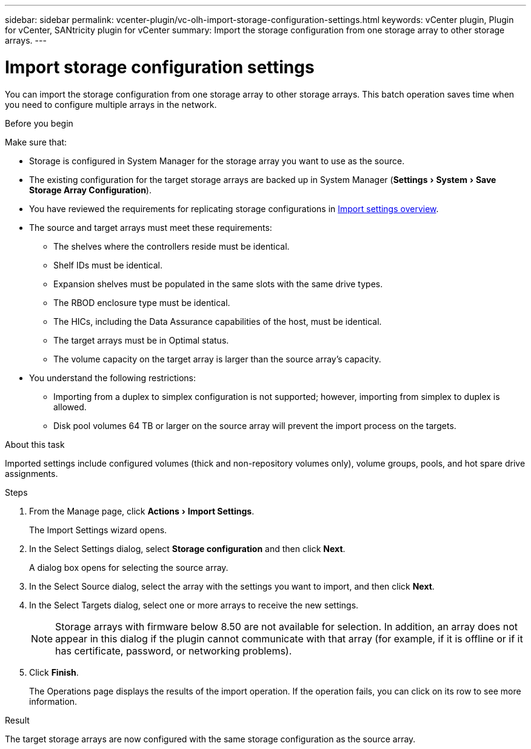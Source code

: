 ---
sidebar: sidebar
permalink: vcenter-plugin/vc-olh-import-storage-configuration-settings.html
keywords: vCenter plugin, Plugin for vCenter, SANtricity plugin for vCenter
summary: Import the storage configuration from one storage array to other storage arrays.
---

= Import storage configuration settings
:experimental:
:hardbreaks:
:nofooter:
:icons: font
:linkattrs:
:imagesdir: ./media/


[.lead]
You can import the storage configuration from one storage array to other storage arrays. This batch operation saves time when you need to configure multiple arrays in the network.

.Before you begin

Make sure that:

* Storage is configured in System Manager for the storage array you want to use as the source.
* The existing configuration for the target storage arrays are backed up in System Manager (menu:Settings[System > Save Storage Array Configuration]).
* You have reviewed the requirements for replicating storage configurations in link:vc-olh-import-settings-overview.html[Import settings overview].
* The source and target arrays must meet these requirements:
** The shelves where the controllers reside must be identical.
** Shelf IDs must be identical.
** Expansion shelves must be populated in the same slots with the same drive types.
** The RBOD enclosure type must be identical.
** The HICs, including the Data Assurance capabilities of the host, must be identical.
** The target arrays must be in Optimal status.
** The volume capacity on the target array is larger than the source array's capacity.
* You understand the following restrictions:
** Importing from a duplex to simplex configuration is not supported; however, importing from simplex to duplex is allowed.
** Disk pool volumes 64 TB or larger on the source array will prevent the import process on the targets.

.About this task

Imported settings include configured volumes (thick and non-repository volumes only), volume groups, pools, and hot spare drive assignments.

.Steps

. From the Manage page, click menu:Actions[Import Settings].
+
The Import Settings wizard opens.

. In the Select Settings dialog, select *Storage configuration* and then click *Next*.
+
A dialog box opens for selecting the source array.

. In the Select Source dialog, select the array with the settings you want to import, and then click *Next*.
. In the Select Targets dialog, select one or more arrays to receive the new settings.
+
[NOTE]
Storage arrays with firmware below 8.50 are not available for selection. In addition, an array does not appear in this dialog if the plugin cannot communicate with that array (for example, if it is offline or if it has certificate, password, or networking problems).

. Click *Finish*.
+
The Operations page displays the results of the import operation. If the operation fails, you can click on its row to see more information.

.Result

The target storage arrays are now configured with the same storage configuration as the source array.
